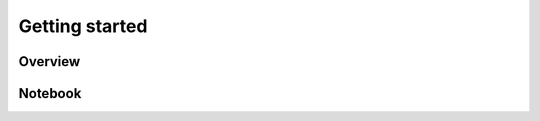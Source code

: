 ===============
Getting started
===============

Overview
===============
.. image:: ./img/demo.gif
    :scale: 100%
    :alt: demo.gif

Notebook
=========
.. image:: ./img/demo_notebook.gif
    :scale: 100%
    :alt: demo_notebook.gif

